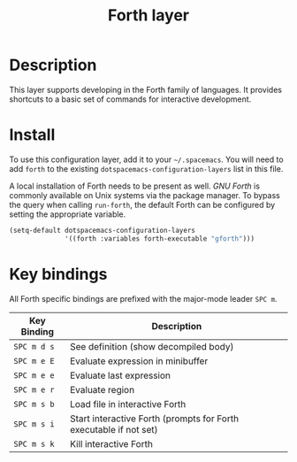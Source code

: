 #+TITLE: Forth layer


* Table of Contents                                        :TOC_4_gh:noexport:
 - [[#description][Description]]
 - [[#install][Install]]
 - [[#key-bindings][Key bindings]]

* Description
This layer supports developing in the Forth family of languages. It provides
shortcuts to a basic set of commands for interactive development.

* Install
To use this configuration layer, add it to your =~/.spacemacs=. You will need to
add =forth= to the existing =dotspacemacs-configuration-layers= list in this
file.

A local installation of Forth needs to be present as well. /GNU Forth/ is
commonly available on Unix systems via the package manager. To bypass the query
when calling ~run-forth~, the default Forth can be configured by setting the
appropriate variable.

#+BEGIN_SRC emacs-lisp
  (setq-default dotspacemacs-configuration-layers
                '((forth :variables forth-executable "gforth")))
#+END_SRC

* Key bindings
All Forth specific bindings are prefixed with the major-mode leader
~SPC m~.

| Key Binding | Description                                                       |
|-------------+-------------------------------------------------------------------|
| ~SPC m d s~ | See definition (show decompiled body)                             |
| ~SPC m e E~ | Evaluate expression in minibuffer                                 |
| ~SPC m e e~ | Evaluate last expression                                          |
| ~SPC m e r~ | Evaluate region                                                   |
| ~SPC m s b~ | Load file in interactive Forth                                    |
| ~SPC m s i~ | Start interactive Forth (prompts for Forth executable if not set) |
| ~SPC m s k~ | Kill interactive Forth                                            |
